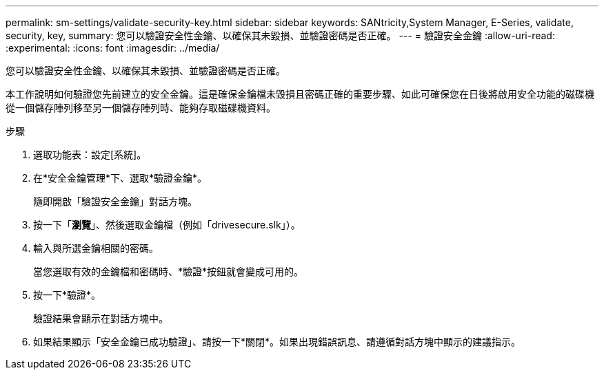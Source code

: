 ---
permalink: sm-settings/validate-security-key.html 
sidebar: sidebar 
keywords: SANtricity,System Manager, E-Series, validate, security, key, 
summary: 您可以驗證安全性金鑰、以確保其未毀損、並驗證密碼是否正確。 
---
= 驗證安全金鑰
:allow-uri-read: 
:experimental: 
:icons: font
:imagesdir: ../media/


[role="lead"]
您可以驗證安全性金鑰、以確保其未毀損、並驗證密碼是否正確。

本工作說明如何驗證您先前建立的安全金鑰。這是確保金鑰檔未毀損且密碼正確的重要步驟、如此可確保您在日後將啟用安全功能的磁碟機從一個儲存陣列移至另一個儲存陣列時、能夠存取磁碟機資料。

.步驟
. 選取功能表：設定[系統]。
. 在*安全金鑰管理*下、選取*驗證金鑰*。
+
隨即開啟「驗證安全金鑰」對話方塊。

. 按一下「*瀏覽*」、然後選取金鑰檔（例如「drivesecure.slk」）。
. 輸入與所選金鑰相關的密碼。
+
當您選取有效的金鑰檔和密碼時、*驗證*按鈕就會變成可用的。

. 按一下*驗證*。
+
驗證結果會顯示在對話方塊中。

. 如果結果顯示「安全金鑰已成功驗證」、請按一下*關閉*。如果出現錯誤訊息、請遵循對話方塊中顯示的建議指示。

